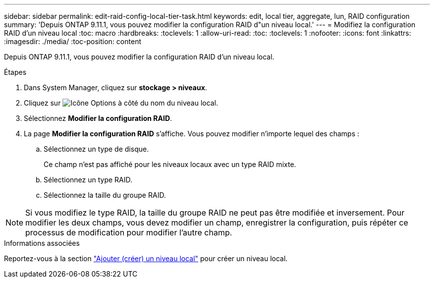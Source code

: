 ---
sidebar: sidebar 
permalink: edit-raid-config-local-tier-task.html 
keywords: edit, local tier, aggregate, lun, RAID configuration 
summary: 'Depuis ONTAP 9.11.1, vous pouvez modifier la configuration RAID d"un niveau local.' 
---
= Modifiez la configuration RAID d'un niveau local
:toc: macro
:hardbreaks:
:toclevels: 1
:allow-uri-read: 
:toc: 
:toclevels: 1
:nofooter: 
:icons: font
:linkattrs: 
:imagesdir: ./media/
:toc-position: content


[role="lead"]
Depuis ONTAP 9.11.1, vous pouvez modifier la configuration RAID d'un niveau local.

.Étapes
. Dans System Manager, cliquez sur *stockage > niveaux*.
. Cliquez sur image:icon_kabob.gif["Icône Options"] à côté du nom du niveau local.
. Sélectionnez *Modifier la configuration RAID*.
. La page *Modifier la configuration RAID* s'affiche.  Vous pouvez modifier n'importe lequel des champs :
+
--
.. Sélectionnez un type de disque.
+
Ce champ n'est pas affiché pour les niveaux locaux avec un type RAID mixte.

.. Sélectionnez un type RAID.
.. Sélectionnez la taille du groupe RAID.


--



NOTE: Si vous modifiez le type RAID, la taille du groupe RAID ne peut pas être modifiée et inversement.  Pour modifier les deux champs, vous devez modifier un champ, enregistrer la configuration, puis répéter ce processus de modification pour modifier l'autre champ.

.Informations associées
Reportez-vous à la section link:add-create-local-tier-task.html["Ajouter (créer) un niveau local"] pour créer un niveau local.
